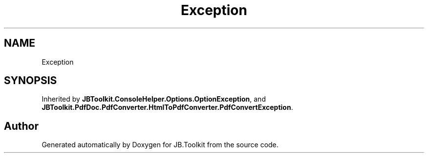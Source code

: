 .TH "Exception" 3 "Sun Oct 18 2020" "JB.Toolkit" \" -*- nroff -*-
.ad l
.nh
.SH NAME
Exception
.SH SYNOPSIS
.br
.PP
.PP
Inherited by \fBJBToolkit\&.ConsoleHelper\&.Options\&.OptionException\fP, and \fBJBToolkit\&.PdfDoc\&.PdfConverter\&.HtmlToPdfConverter\&.PdfConvertException\fP\&.

.SH "Author"
.PP 
Generated automatically by Doxygen for JB\&.Toolkit from the source code\&.

